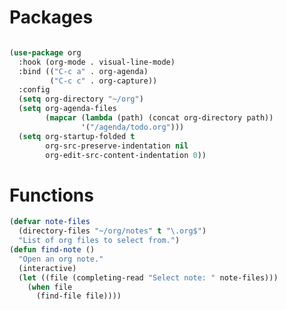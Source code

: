* Packages
#+begin_src emacs-lisp

(use-package org
  :hook (org-mode . visual-line-mode)
  :bind (("C-c a" . org-agenda)
         ("C-c c" . org-capture))
  :config
  (setq org-directory "~/org")
  (setq org-agenda-files
        (mapcar (lambda (path) (concat org-directory path))
                '("/agenda/todo.org")))
  (setq org-startup-folded t
        org-src-preserve-indentation nil
        org-edit-src-content-indentation 0))

#+end_src

* Functions
#+begin_src emacs-lisp
(defvar note-files
  (directory-files "~/org/notes" t "\.org$")
  "List of org files to select from.")
(defun find-note ()
  "Open an org note."
  (interactive)
  (let ((file (completing-read "Select note: " note-files)))
    (when file
      (find-file file))))
#+end_src

